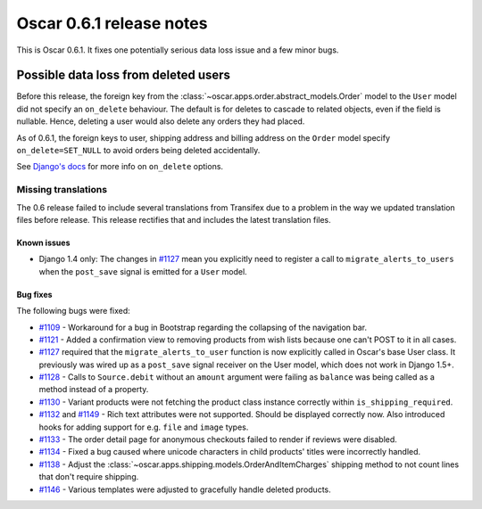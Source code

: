 =========================
Oscar 0.6.1 release notes
=========================

This is Oscar 0.6.1.  It fixes one potentially serious data loss issue and a
few minor bugs.

Possible data loss from deleted users
-------------------------------------

Before this release, the foreign key from the
:class:`~oscar.apps.order.abstract_models.Order` model to the ``User`` model
did not specify an ``on_delete`` behaviour.  The default is for deletes to
cascade to related objects, even if the field is nullable.  Hence, deleting a
user would also delete any orders they had placed.

As of 0.6.1, the foreign keys to user, shipping address and billing address on
the ``Order`` model specify ``on_delete=SET_NULL`` to avoid orders being
deleted accidentally.

See `Django's docs`_ for more info on ``on_delete`` options.

Missing translations
~~~~~~~~~~~~~~~~~~~~

The 0.6 release failed to include several translations from Transifex due to a
problem in the way we updated translation files before release.  This
release rectifies that and includes the latest translation files.

Known issues
============

* Django 1.4 only: The changes in `#1127`_ mean you explicitly need to register
  a call to ``migrate_alerts_to_users`` when the ``post_save`` signal is
  emitted for a ``User`` model.

Bug fixes
=========

The following bugs were fixed:

* `#1109`_ - Workaround for a bug in Bootstrap regarding the collapsing of the
  navigation bar.

* `#1121`_ - Added a confirmation view to removing products from wish lists
  because one can't POST to it in all cases.

* `#1127`_ required that the ``migrate_alerts_to_user`` function is now
  explicitly called in Oscar's base User class. It previously was wired up as
  a ``post_save`` signal receiver on the User model, which does not work in
  Django 1.5+.

* `#1128`_ - Calls to ``Source.debit`` without an ``amount`` argument were
  failing as ``balance`` was being called as a method instead of a property.

* `#1130`_ - Variant products were not fetching the product class instance
  correctly within ``is_shipping_required``.

* `#1132`_ and `#1149`_ - Rich text attributes were not supported. Should be
  displayed correctly now. Also introduced hooks for adding support for e.g.
  ``file`` and ``image`` types.

* `#1133`_ - The order detail page for anonymous checkouts failed to render if
  reviews were disabled.

* `#1134`_ - Fixed a bug caused where unicode characters in child products'
  titles were incorrectly handled.

* `#1138`_ - Adjust the
  :class:`~oscar.apps.shipping.models.OrderAndItemCharges` shipping method to
  not count lines that don't require shipping.

* `#1146`_ - Various templates were adjusted to gracefully handle deleted
  products.

.. _`#1109`: https://github.com/django-oscar/django-oscar/issues/1109
.. _`#1121`: https://github.com/django-oscar/django-oscar/issues/1121
.. _`#1127`: https://github.com/django-oscar/django-oscar/issues/1127
.. _`#1128`: https://github.com/django-oscar/django-oscar/issues/1128
.. _`#1130`: https://github.com/django-oscar/django-oscar/issues/1130
.. _`#1132`: https://github.com/django-oscar/django-oscar/issues/1132
.. _`#1133`: https://github.com/django-oscar/django-oscar/issues/1133
.. _`#1134`: https://github.com/django-oscar/django-oscar/issues/1134
.. _`#1138`: https://github.com/django-oscar/django-oscar/issues/1138
.. _`#1146`: https://github.com/django-oscar/django-oscar/issues/1146
.. _`#1149`: https://github.com/django-oscar/django-oscar/issues/1149
.. _`Django's docs`: https://docs.djangoproject.com/en/dev/ref/models/fields/#django.db.models.ForeignKey.on_delete
